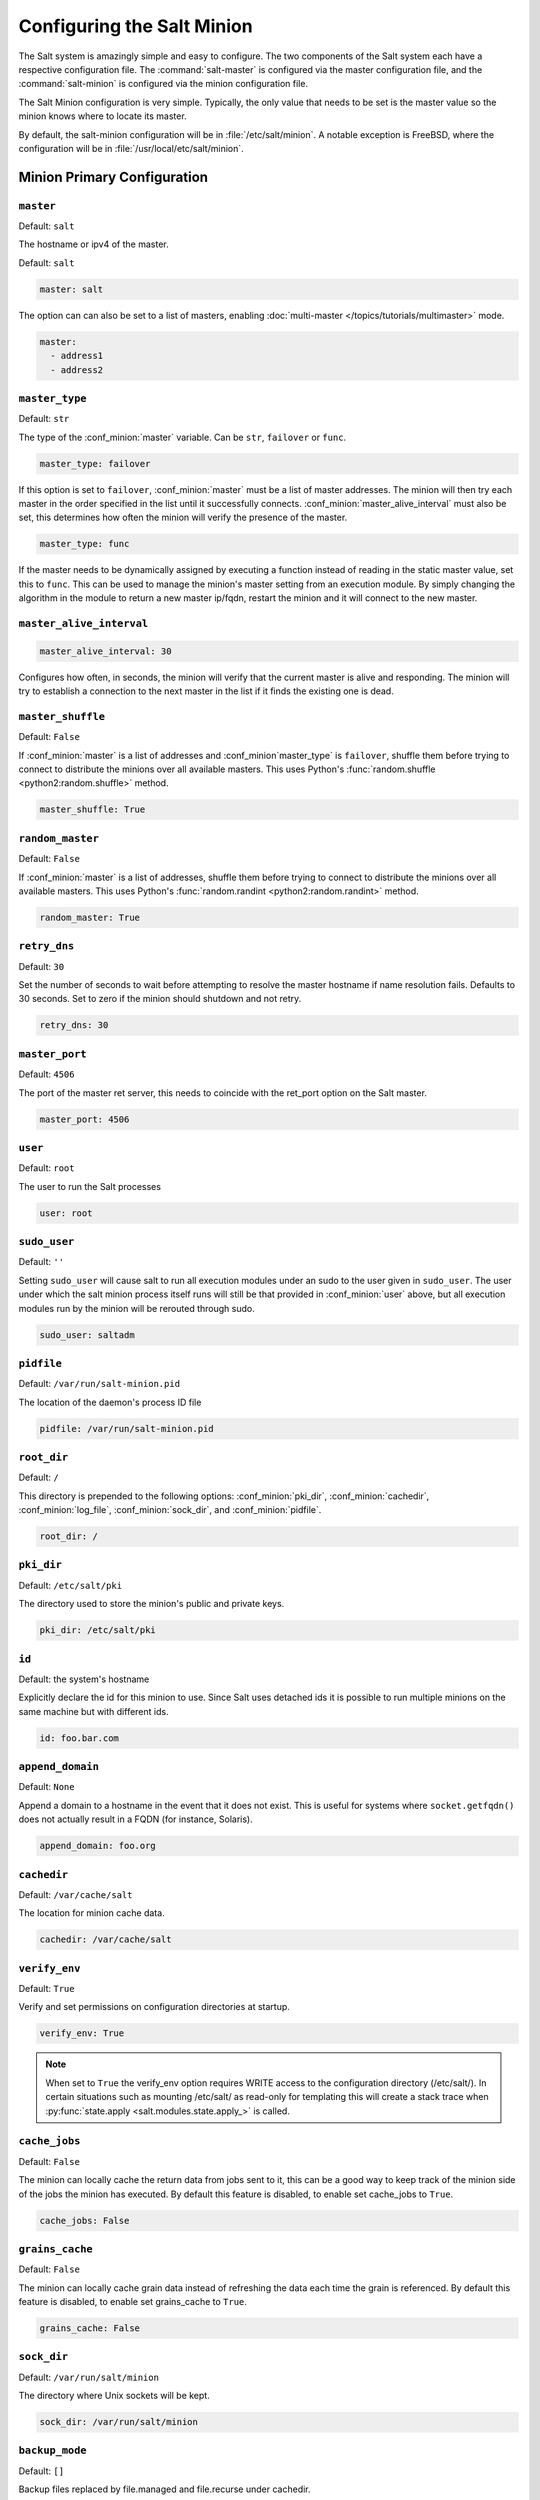.. _configuration-salt-minion:

===========================
Configuring the Salt Minion
===========================

The Salt system is amazingly simple and easy to configure. The two components
of the Salt system each have a respective configuration file. The
:command:`salt-master` is configured via the master configuration file, and the
:command:`salt-minion` is configured via the minion configuration file.

.. seealso::
    :ref:`example minion configuration file <configuration-examples-minion>`

The Salt Minion configuration is very simple. Typically, the only value that
needs to be set is the master value so the minion knows where to locate its master.

By default, the salt-minion configuration will be in :file:`/etc/salt/minion`.
A notable exception is FreeBSD, where the configuration will be in
:file:`/usr/local/etc/salt/minion`.



Minion Primary Configuration
============================

.. conf_minion:: master

``master``
----------

Default: ``salt``

The hostname or ipv4 of the master.

Default: ``salt``

.. code-block:: yaml

    master: salt

The option can can also be set to a list of masters, enabling
:doc:`multi-master </topics/tutorials/multimaster>` mode.

.. code-block:: yaml

    master:
      - address1
      - address2

.. versionchanged:: 2014.7.0

    The master can be dynamically configured. The :conf_minion:`master` value
    can be set to an module function which will be executed and will assume
    that the returning value is the ip or hostname of the desired master. If a
    function is being specified, then the :conf_minion:`master_type` option
    must be set to ``func``, to tell the minion that the value is a function to
    be run and not a fully-qualified domain name.

    .. code-block:: yaml

        master: module.function
        master_type: func

    In addition, instead of using multi-master mode, the minion can be
    configured to use the list of master addresses as a failover list, trying
    the first address, then the second, etc. until the minion successfully
    connects. To enable this behavior, set :conf_minion:`master_type` to
    ``failover``:

    .. code-block:: yaml

        master:
          - address1
          - address2
        master_type: failover

.. conf_minion:: master_type

``master_type``
---------------

.. versionadded:: 2014.7.0

Default: ``str``

The type of the :conf_minion:`master` variable. Can be ``str``, ``failover`` or
``func``.

.. code-block:: yaml

    master_type: failover

If this option is set to ``failover``, :conf_minion:`master` must be a list of
master addresses. The minion will then try each master in the order specified
in the list until it successfully connects.  :conf_minion:`master_alive_interval`
must also be set, this determines how often the minion will verify the presence
of the master.

.. code-block:: yaml

    master_type: func

If the master needs to be dynamically assigned by executing a function instead
of reading in the static master value, set this to ``func``. This can be used
to manage the minion's master setting from an execution module. By simply
changing the algorithm in the module to return a new master ip/fqdn, restart
the minion and it will connect to the new master.

``master_alive_interval``
-------------------------

.. code-block:: yaml

    master_alive_interval: 30

Configures how often, in seconds, the minion will verify that the current
master is alive and responding.  The minion will try to establish a connection
to the next master in the list if it finds the existing one is dead.

``master_shuffle``
------------------

.. versionadded:: 2014.7.0

Default: ``False``

If :conf_minion:`master` is a list of addresses and :conf_minion`master_type` is ``failover``, shuffle them before trying to
connect to distribute the minions over all available masters. This uses
Python's :func:`random.shuffle <python2:random.shuffle>` method.

.. code-block:: yaml

    master_shuffle: True

``random_master``
------------------

Default: ``False``

If :conf_minion:`master` is a list of addresses, shuffle them before trying to
connect to distribute the minions over all available masters. This uses
Python's :func:`random.randint <python2:random.randint>` method.

.. code-block:: yaml

    random_master: True

.. conf_minion:: retry_dns

``retry_dns``
---------------

Default: ``30``

Set the number of seconds to wait before attempting to resolve
the master hostname if name resolution fails. Defaults to 30 seconds.
Set to zero if the minion should shutdown and not retry.

.. code-block:: yaml

    retry_dns: 30

.. conf_minion:: master_port

``master_port``
---------------

Default: ``4506``

The port of the master ret server, this needs to coincide with the ret_port
option on the Salt master.

.. code-block:: yaml

    master_port: 4506

.. conf_minion:: user

``user``
--------

Default: ``root``

The user to run the Salt processes

.. code-block:: yaml

    user: root

.. conf_minion:: sudo_user

``sudo_user``
--------

Default: ``''``

Setting ``sudo_user`` will cause salt to run all execution modules under an
sudo to the user given in ``sudo_user``.  The user under which the salt minion
process itself runs will still be that provided in :conf_minion:`user` above,
but all execution modules run by the minion will be rerouted through sudo.

.. code-block:: yaml

    sudo_user: saltadm

.. conf_minion:: pidfile

``pidfile``
-----------

Default: ``/var/run/salt-minion.pid``

The location of the daemon's process ID file

.. code-block:: yaml

    pidfile: /var/run/salt-minion.pid

.. conf_minion:: root_dir

``root_dir``
------------

Default: ``/``

This directory is prepended to the following options: :conf_minion:`pki_dir`,
:conf_minion:`cachedir`, :conf_minion:`log_file`, :conf_minion:`sock_dir`, and
:conf_minion:`pidfile`.

.. code-block:: yaml

    root_dir: /

.. conf_minion:: pki_dir

``pki_dir``
-----------

Default: ``/etc/salt/pki``

The directory used to store the minion's public and private keys.

.. code-block:: yaml

    pki_dir: /etc/salt/pki

.. conf_minion:: id

``id``
------

Default: the system's hostname

.. seealso:: :ref:`Salt Walkthrough <minion-id-generation>`

    The :strong:`Setting up a Salt Minion` section contains detailed
    information on how the hostname is determined.

Explicitly declare the id for this minion to use. Since Salt uses detached ids
it is possible to run multiple minions on the same machine but with different
ids.

.. code-block:: yaml

    id: foo.bar.com

.. conf_minion:: append_domain

``append_domain``
-----------------

Default: ``None``

Append a domain to a hostname in the event that it does not exist. This is
useful for systems where ``socket.getfqdn()`` does not actually result in a
FQDN (for instance, Solaris).

.. code-block:: yaml

    append_domain: foo.org

.. conf_minion:: cachedir

``cachedir``
------------

Default: ``/var/cache/salt``

The location for minion cache data.

.. code-block:: yaml

    cachedir: /var/cache/salt

.. conf_minion:: verify_env

``verify_env``
--------------

Default: ``True``

Verify and set permissions on configuration directories at startup.

.. code-block:: yaml

    verify_env: True

.. note::

    When set to ``True`` the verify_env option requires WRITE access to the
    configuration directory (/etc/salt/). In certain situations such as
    mounting /etc/salt/ as read-only for templating this will create a stack
    trace when :py:func:`state.apply <salt.modules.state.apply_>` is called.

.. conf_minion:: cache_jobs

``cache_jobs``
--------------

Default: ``False``

The minion can locally cache the return data from jobs sent to it, this can be
a good way to keep track of the minion side of the jobs the minion has
executed. By default this feature is disabled, to enable set cache_jobs to
``True``.

.. code-block:: yaml

    cache_jobs: False

.. conf_minion:: grains_cache

``grains_cache``
----------------

Default: ``False``

The minion can locally cache grain data instead of refreshing the data
each time the grain is referenced. By default this feature is disabled,
to enable set grains_cache to ``True``.

.. code-block:: yaml

    grains_cache: False


.. conf_minion:: sock_dir

``sock_dir``
------------

Default: ``/var/run/salt/minion``

The directory where Unix sockets will be kept.

.. code-block:: yaml

    sock_dir: /var/run/salt/minion

.. conf_minion:: backup_mode

``backup_mode``
---------------

Default: ``[]``

Backup files replaced by file.managed and file.recurse under cachedir.

.. code-block:: yaml

    backup_mode: minion

.. conf_minion:: acceptance_wait_time

``acceptance_wait_time``
------------------------

Default: ``10``

The number of seconds to wait until attempting to re-authenticate with the
master.

.. code-block:: yaml

    acceptance_wait_time: 10

.. conf_minion:: random_reauth_delay

``random_reauth_delay``
-----------------------

When the master key changes, the minion will try to re-auth itself to
receive the new master key. In larger environments this can cause a syn-flood
on the master because all minions try to re-auth immediately. To prevent this
and have a minion wait for a random amount of time, use this optional
parameter. The wait-time will be a random number of seconds between
0 and the defined value.

.. code-block:: yaml

    random_reauth_delay: 60

.. conf_minion:: acceptance_wait_time_max

``acceptance_wait_time_max``
----------------------------

Default: ``None``

The maximum number of seconds to wait until attempting to re\-authenticate
with the master. If set, the wait will increase by acceptance_wait_time
seconds each iteration.

.. code-block:: yaml

    acceptance_wait_time_max: None

.. conf_minion:: recon_default

``recon_default``
-----------------

Default: ``1000``

The interval in milliseconds that the socket should wait before trying to
reconnect to the master (1000ms = 1 second).

.. code-block:: yaml

    recon_default: 1000

.. conf_minion:: recon_max

``recon_max``
-------------

Default: ``10000``

The maximum time a socket should wait. Each interval the time to wait is calculated
by doubling the previous time. If recon_max is reached, it starts again at
the recon_default.

Short example:
    - reconnect 1: the socket will wait 'recon_default' milliseconds
    - reconnect 2: 'recon_default' * 2
    - reconnect 3: ('recon_default' * 2) * 2
    - reconnect 4: value from previous interval * 2
    - reconnect 5: value from previous interval * 2
    - reconnect x: if value >= recon_max, it starts again with recon_default

.. code-block:: yaml

    recon_max: 10000

.. conf_minion:: recon_randomize

``recon_randomize``
-------------------

Default: ``True``

Generate a random wait time on minion start. The wait time will be a random value
between recon_default and recon_default and recon_max. Having all minions reconnect
with the same recon_default and recon_max value kind of defeats the purpose of being
able to change these settings. If all minions have the same values and the setup is
quite large (several thousand minions), they will still flood the master. The desired
behavior is to have time-frame within all minions try to reconnect.

.. code-block:: yaml

    recon_randomize: True

.. conf_minion:: return_retry_timer

``return_retry_timer``
-------------------

Default: ``5``

The default timeout for a minion return attempt.

.. code-block:: yaml

    return_retry_timer: 5


.. conf_minion:: return_retry_timer_max

``return_retry_timer_max``
-------------------

Default: ``10``

The maximum timeout for a minion return attempt. If non-zero the minion return
retry timeout will be a random int beween ``return_retry_timer`` and
``return_retry_timer_max``

.. code-block:: yaml

    return_retry_timer_max: 10

.. conf_minion:: cache_sreqs

``cache_sreqs``
---------------

Default: ``True``

The connection to the master ret_port is kept open. When set to False, the minion
creates a new connection for every return to the master.
environment, set this value to ``False``.

.. code-block:: yaml

    cache_sreqs: True

.. conf_minion:: ipc_mode

``ipc_mode``
------------

Default: ``ipc``

Windows platforms lack POSIX IPC and must rely on slower TCP based inter-
process communications. Set ipc_mode to ``tcp`` on such systems.

.. code-block:: yaml

    ipc_mode: ipc

.. conf_minion:: tcp_pub_port

``tcp_pub_port``
----------------

Default: ``4510``

Publish port used when :conf_minion:`ipc_mode` is set to ``tcp``.

.. code-block:: yaml

    tcp_pub_port: 4510

.. conf_minion:: tcp_pull_port

``tcp_pull_port``
-----------------

Default: ``4511``

Pull port used when :conf_minion:`ipc_mode` is set to ``tcp``.

.. code-block:: yaml

    tcp_pull_port: 4511



Minion Module Management
========================

.. conf_minion:: disable_modules

``disable_modules``
-------------------

Default: ``[]`` (all modules are enabled by default)

The event may occur in which the administrator desires that a minion should not
be able to execute a certain module. The sys module is built into the minion
and cannot be disabled.

This setting can also tune the minion, as all modules are loaded into ram
disabling modules will lower the minion's ram footprint.

.. code-block:: yaml

    disable_modules:
      - test
      - solr

.. conf_minion:: disable_returners

``disable_returners``
---------------------

Default: ``[]`` (all returners are enabled by default)

If certain returners should be disabled, this is the place

.. code-block:: yaml

    disable_returners:
      - mongo_return

.. conf_minion:: module_dirs

``module_dirs``
---------------

Default: ``[]``

A list of extra directories to search for Salt modules

.. code-block:: yaml

    module_dirs:
      - /var/lib/salt/modules

.. conf_minion:: returner_dirs

``returner_dirs``
-----------------

Default: ``[]``

A list of extra directories to search for Salt returners

.. code-block:: yaml

    returners_dirs:
      - /var/lib/salt/returners

.. conf_minion:: states_dirs

``states_dirs``
---------------

Default: ``[]``

A list of extra directories to search for Salt states

.. code-block:: yaml

    states_dirs:
      - /var/lib/salt/states


.. conf_minion:: grains_dirs

``grains_dirs``
---------------

Default: ``[]``

A list of extra directories to search for Salt grains

.. code-block:: yaml

    grains_dirs:
      - /var/lib/salt/grains


.. conf_minion:: render_dirs

``render_dirs``
---------------

Default: ``[]``

A list of extra directories to search for Salt renderers

.. code-block:: yaml

    render_dirs:
      - /var/lib/salt/renderers

.. conf_minion:: cython_enable

``cython_enable``
-----------------

Default: ``False``

Set this value to true to enable auto-loading and compiling of ``.pyx`` modules,
This setting requires that ``gcc`` and ``cython`` are installed on the minion

.. code-block:: yaml

    cython_enable: False

.. conf_minion:: providers

``providers``
-------------

Default: (empty)

A module provider can be statically overwritten or extended for the minion via
the ``providers`` option. This can be done :doc:`on an individual basis in an
SLS file <../states/providers>`, or globally here in the minion config, like
below.

.. code-block:: yaml

    providers:
      service: systemd


State Management Settings
=========================

.. conf_minion:: renderer

``renderer``
------------

Default: ``yaml_jinja``

The default renderer used for local state executions

.. code-block:: yaml

    renderer: yaml_jinja

.. conf_minion:: state_verbose

``state_verbose``
-----------------

Default: ``False``

state_verbose allows for the data returned from the minion to be more
verbose. Normally only states that fail or states that have changes are
returned, but setting state_verbose to ``True`` will return all states that
were checked

.. code-block:: yaml

    state_verbose: True

.. conf_minion:: state_output

``state_output``
----------------

Default: ``full``

The state_output setting changes if the output is the full multi line
output for each changed state if set to 'full', but if set to 'terse'
the output will be shortened to a single line.

.. code-block:: yaml

    state_output: full

.. conf_minion:: autoload_dynamic_modules

``autoload_dynamic_modules``
----------------------------

Default: ``True``

autoload_dynamic_modules Turns on automatic loading of modules found in the
environments on the master. This is turned on by default, to turn of
auto-loading modules when states run set this value to ``False``

.. code-block:: yaml

    autoload_dynamic_modules: True

.. conf_minion:: clean_dynamic_modules

Default: ``True``

clean_dynamic_modules keeps the dynamic modules on the minion in sync with
the dynamic modules on the master, this means that if a dynamic module is
not on the master it will be deleted from the minion. By default this is
enabled and can be disabled by changing this value to ``False``

.. code-block:: yaml

    clean_dynamic_modules: True

.. conf_minion:: environment

``environment``
---------------

Default: ``None``

Normally the minion is not isolated to any single environment on the master
when running states, but the environment can be isolated on the minion side
by statically setting it. Remember that the recommended way to manage
environments is to isolate via the top file.

.. code-block:: yaml

    environment: None



File Directory Settings
=======================

.. conf_minion:: file_client

``file_client``
---------------

Default: ``remote``

The client defaults to looking on the master server for files, but can be
directed to look on the minion by setting this parameter to ``local``.

.. code-block:: yaml

    file_client: remote

.. conf_minion:: use_master_when_local

``use_master_when_local``
-------------------------

Default: ``False``

When using a local :conf_minion:`file_client`, this parameter is used to allow
the client to connect to a master for remote execution.

.. code-block:: yaml

    use_master_when_local: False

.. conf_minion:: file_roots

``file_roots``
--------------

Default:

.. code-block:: yaml

    base:
      - /srv/salt

When using a local :conf_minion:`file_client`, this parameter is used to setup
the fileserver's environments. This parameter operates identically to the
:conf_master:`master config parameter <file_roots>` of the same name.

.. code-block:: yaml

    file_roots:
      base:
        - /srv/salt
      dev:
        - /srv/salt/dev/services
        - /srv/salt/dev/states
      prod:
        - /srv/salt/prod/services
        - /srv/salt/prod/states

.. conf_minion:: hash_type

``hash_type``
-------------

Default: ``md5``

The hash_type is the hash to use when discovering the hash of a file on the
local fileserver. The default is md5, but sha1, sha224, sha256, sha384, and
sha512 are also supported.

.. code-block:: yaml

    hash_type: md5

.. conf_minion:: pillar_roots

``pillar_roots``
----------------

Default:

.. code-block:: yaml

    base:
      - /srv/pillar

When using a local :conf_minion:`file_client`, this parameter is used to setup
the pillar environments.

.. code-block:: yaml

    pillar_roots:
      base:
        - /srv/pillar
      dev:
        - /srv/pillar/dev
      prod:
        - /srv/pillar/prod



Security Settings
=================

.. conf_minion:: open_mode

``open_mode``
-------------

Default: ``False``

Open mode can be used to clean out the PKI key received from the Salt master,
turn on open mode, restart the minion, then turn off open mode and restart the
minion to clean the keys.

.. code-block:: yaml

    open_mode: False

.. conf_minion:: master_finger

``master_finger``
-----------------

Default: ``''``

Fingerprint of the master public key to validate the identity of your Salt master
before the initial key exchange. The master fingerprint can be found by running
"salt-key -F master" on the Salt master.

.. code-block:: yaml

   master_finger: 'ba:30:65:2a:d6:9e:20:4f:d8:b2:f3:a7:d4:65:11:13'

.. conf_minion:: verify_master_pubkey_sign


``verify_master_pubkey_sign``
-----------------------------

Default: ``False``

Enables verification of the master-public-signature returned by the master in
auth-replies. Please see the tutorial on how to configure this properly
`Multimaster-PKI with Failover Tutorial <http://docs.saltstack.com/en/latest/topics/tutorials/multimaster_pki.html>`_

.. versionadded:: 2014.7.0

.. code-block:: yaml

    verify_master_pubkey_sign: True

If this is set to ``True``, :conf_master:`master_sign_pubkey` must be also set
to ``True`` in the master configuration file.


.. conf_minion:: master_sign_key_name

``master_sign_key_name``
------------------------

Default: ``master_sign``

The filename without the *.pub* suffix of the public key that should be used
for verifying the signature from the master. The file must be located in the
minion's pki directory.

.. versionadded:: 2014.7.0

.. code-block:: yaml

    master_sign_key_name: <filename_without_suffix>

.. conf_minion:: always_verify_signature

``always_verify_signature``
---------------------------

Default: ``False``

If :conf_minion:`verify_master_pubkey_sign` is enabled, the signature is only verified,
if the public-key of the master changes. If the signature should always be verified,
this can be set to ``True``.

.. versionadded:: 2014.7.0

.. code-block:: yaml

    always_verify_signature: True

Thread Settings
===============

.. conf_minion:: multiprocessing

Default: ``True``

Disable multiprocessing support by default when a minion receives a
publication a new process is spawned and the command is executed therein.

.. code-block:: yaml

    multiprocessing: True




.. _minion-logging-settings:

Minion Logging Settings
=======================

.. conf_minion:: log_file

``log_file``
------------

Default: ``/var/log/salt/minion``

The minion log can be sent to a regular file, local path name, or network
location.  See also :conf_log:`log_file`.

Examples:

.. code-block:: yaml

    log_file: /var/log/salt/minion

.. code-block:: yaml

    log_file: file:///dev/log

.. code-block:: yaml

    log_file: udp://loghost:10514



.. conf_minion:: log_level

``log_level``
-------------

Default: ``warning``

The level of messages to send to the console. See also :conf_log:`log_level`.

.. code-block:: yaml

    log_level: warning




.. conf_minion:: log_level_logfile

``log_level_logfile``
---------------------

Default: ``warning``

The level of messages to send to the log file. See also
:conf_log:`log_level_logfile`.

.. code-block:: yaml

    log_level_logfile: warning



.. conf_minion:: log_datefmt

``log_datefmt``
---------------

Default: ``%H:%M:%S``

The date and time format used in console log messages. See also
:conf_log:`log_datefmt`.

.. code-block:: yaml

    log_datefmt: '%H:%M:%S'




.. conf_minion:: log_datefmt_logfile

``log_datefmt_logfile``
-----------------------

Default: ``%Y-%m-%d %H:%M:%S``

The date and time format used in log file messages. See also
:conf_log:`log_datefmt_logfile`.

.. code-block:: yaml

    log_datefmt_logfile: '%Y-%m-%d %H:%M:%S'



.. conf_minion:: log_fmt_console

``log_fmt_console``
-------------------

Default: ``[%(levelname)-8s] %(message)s``

The format of the console logging messages. See also
:conf_log:`log_fmt_console`.

.. code-block:: yaml

    log_fmt_console: '[%(levelname)-8s] %(message)s'



.. conf_minion:: log_fmt_logfile

``log_fmt_logfile``
-------------------

Default: ``%(asctime)s,%(msecs)03.0f [%(name)-17s][%(levelname)-8s] %(message)s``

The format of the log file logging messages. See also
:conf_log:`log_fmt_logfile`.

.. code-block:: yaml

    log_fmt_logfile: '%(asctime)s,%(msecs)03.0f [%(name)-17s][%(levelname)-8s] %(message)s'



.. conf_minion:: log_granular_levels

``log_granular_levels``
-----------------------

Default: ``{}``

This can be used to control logging levels more specifically. See also
:conf_log:`log_granular_levels`.



.. conf_minion:: failhard

``failhard``
------------

Default: ``False``

Set the global failhard flag, this informs all states to stop running states
at the moment a single state fails



.. code-block:: yaml

    failhard: False

Include Configuration
=====================

.. conf_minion:: include

``default_include``
-------------------

Default: ``minion.d/*.conf``

The minion can include configuration from other files. Per default the
minion will automatically include all config files from `minion.d/*.conf`
where minion.d is relative to the directory of the minion configuration
file.

``include``
-----------

Default: ``not defined``

The minion can include configuration from other files. To enable this,
pass a list of paths to this option. The paths can be either relative or
absolute; if relative, they are considered to be relative to the directory
the main minion configuration file lives in. Paths can make use of
shell-style globbing. If no files are matched by a path passed to this
option then the minion will log a warning message.

.. code-block:: yaml

    # Include files from a minion.d directory in the same
    # directory as the minion config file
    include: minion.d/*.conf

    # Include a single extra file into the configuration
    include: /etc/roles/webserver

    # Include several files and the minion.d directory
    include:
      - extra_config
      - minion.d/*
      - /etc/roles/webserver



Frozen Build Update Settings
============================

These options control how :py:func:`salt.modules.saltutil.update` works with esky
frozen apps. For more information look at `<https://github.com/cloudmatrix/esky/>`_.

.. conf_minion:: update_url

``update_url``
--------------

Default: ``False`` (Update feature is disabled)

The url to use when looking for application updates. Esky depends on directory
listings to search for new versions. A webserver running on your Master is a
good starting point for most setups.

.. code-block:: yaml

    update_url: 'http://salt.example.com/minion-updates'

.. conf_minion:: update_restart_services

``update_restart_services``
---------------------------

Default: ``[]`` (service restarting on update is disabled)

A list of services to restart when the minion software is updated. This would
typically just be a list containing the minion's service name, but you may
have other services that need to go with it.

.. code-block:: yaml

    update_restart_services: ['salt-minion']
